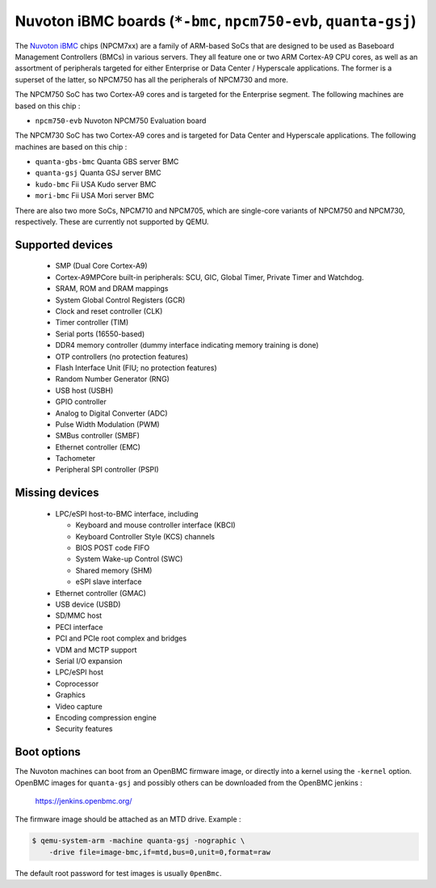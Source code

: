 Nuvoton iBMC boards (``*-bmc``, ``npcm750-evb``, ``quanta-gsj``)
================================================================

The `Nuvoton iBMC`_ chips (NPCM7xx) are a family of ARM-based SoCs that are
designed to be used as Baseboard Management Controllers (BMCs) in various
servers. They all feature one or two ARM Cortex-A9 CPU cores, as well as an
assortment of peripherals targeted for either Enterprise or Data Center /
Hyperscale applications. The former is a superset of the latter, so NPCM750 has
all the peripherals of NPCM730 and more.

.. _Nuvoton iBMC: https://www.nuvoton.com/products/cloud-computing/ibmc/

The NPCM750 SoC has two Cortex-A9 cores and is targeted for the Enterprise
segment. The following machines are based on this chip :

- ``npcm750-evb``       Nuvoton NPCM750 Evaluation board

The NPCM730 SoC has two Cortex-A9 cores and is targeted for Data Center and
Hyperscale applications. The following machines are based on this chip :

- ``quanta-gbs-bmc``    Quanta GBS server BMC
- ``quanta-gsj``        Quanta GSJ server BMC
- ``kudo-bmc``          Fii USA Kudo server BMC
- ``mori-bmc``          Fii USA Mori server BMC

There are also two more SoCs, NPCM710 and NPCM705, which are single-core
variants of NPCM750 and NPCM730, respectively. These are currently not
supported by QEMU.

Supported devices
-----------------

 * SMP (Dual Core Cortex-A9)
 * Cortex-A9MPCore built-in peripherals: SCU, GIC, Global Timer, Private Timer
   and Watchdog.
 * SRAM, ROM and DRAM mappings
 * System Global Control Registers (GCR)
 * Clock and reset controller (CLK)
 * Timer controller (TIM)
 * Serial ports (16550-based)
 * DDR4 memory controller (dummy interface indicating memory training is done)
 * OTP controllers (no protection features)
 * Flash Interface Unit (FIU; no protection features)
 * Random Number Generator (RNG)
 * USB host (USBH)
 * GPIO controller
 * Analog to Digital Converter (ADC)
 * Pulse Width Modulation (PWM)
 * SMBus controller (SMBF)
 * Ethernet controller (EMC)
 * Tachometer
 * Peripheral SPI controller (PSPI)

Missing devices
---------------

 * LPC/eSPI host-to-BMC interface, including

   * Keyboard and mouse controller interface (KBCI)
   * Keyboard Controller Style (KCS) channels
   * BIOS POST code FIFO
   * System Wake-up Control (SWC)
   * Shared memory (SHM)
   * eSPI slave interface

 * Ethernet controller (GMAC)
 * USB device (USBD)
 * SD/MMC host
 * PECI interface
 * PCI and PCIe root complex and bridges
 * VDM and MCTP support
 * Serial I/O expansion
 * LPC/eSPI host
 * Coprocessor
 * Graphics
 * Video capture
 * Encoding compression engine
 * Security features

Boot options
------------

The Nuvoton machines can boot from an OpenBMC firmware image, or directly into
a kernel using the ``-kernel`` option. OpenBMC images for ``quanta-gsj`` and
possibly others can be downloaded from the OpenBMC jenkins :

   https://jenkins.openbmc.org/

The firmware image should be attached as an MTD drive. Example :

.. code-block:: bash

  $ qemu-system-arm -machine quanta-gsj -nographic \
      -drive file=image-bmc,if=mtd,bus=0,unit=0,format=raw

The default root password for test images is usually ``0penBmc``.

